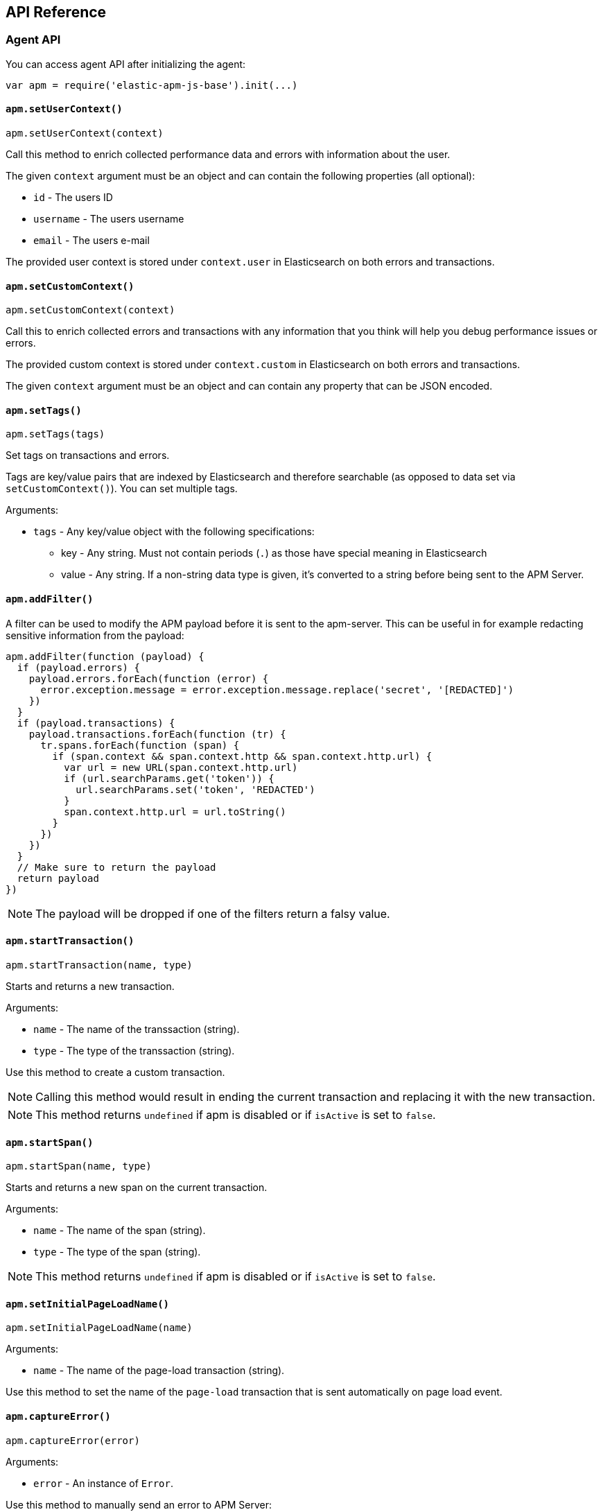 [[api]]
== API Reference


[float]
[[agent-api]]
=== Agent API
You can access agent API after initializing the agent: 

[source,js]
----
var apm = require('elastic-apm-js-base').init(...)
----


[float]
[[apm-set-user-context]]
==== `apm.setUserContext()`

[source,js]
----
apm.setUserContext(context)
----

Call this method to enrich collected performance data and errors with information about the user.

The given `context` argument must be an object and can contain the following properties (all optional):

* `id` - The users ID
* `username` - The users username
* `email` - The users e-mail


The provided user context is stored under `context.user` in Elasticsearch on both errors and transactions.


[float]
[[apm-set-custom-context]]
==== `apm.setCustomContext()`

[source,js]
----
apm.setCustomContext(context)
----

Call this to enrich collected errors and transactions with any information that you think will help you debug performance issues or errors.

The provided custom context is stored under `context.custom` in Elasticsearch on both errors and transactions.

The given `context` argument must be an object and can contain any property that can be JSON encoded.


[float]
[[apm-set-tags]]
==== `apm.setTags()`

[source,js]
----
apm.setTags(tags)
----

Set tags on transactions and errors.

Tags are key/value pairs that are indexed by Elasticsearch and therefore searchable (as opposed to data set via `setCustomContext()`). You can set multiple tags.

Arguments:

* `tags` - Any key/value object with the following specifications:
** key - Any string. Must not contain periods (`.`) as those have special meaning in Elasticsearch
** value - Any string. If a non-string data type is given, it's converted to a string before being sent to the APM Server.


[float]
[[apm-add-filter]]
==== `apm.addFilter()`

A filter can be used to modify the APM payload before it is sent to the apm-server.
This can be useful in for example redacting sensitive information from the payload:

[source,js]
----
apm.addFilter(function (payload) {
  if (payload.errors) {
    payload.errors.forEach(function (error) {
      error.exception.message = error.exception.message.replace('secret', '[REDACTED]')
    })
  }
  if (payload.transactions) {
    payload.transactions.forEach(function (tr) {
      tr.spans.forEach(function (span) {
        if (span.context && span.context.http && span.context.http.url) {
          var url = new URL(span.context.http.url)
          if (url.searchParams.get('token')) {
            url.searchParams.set('token', 'REDACTED')
          }
          span.context.http.url = url.toString()
        }
      })
    })
  }
  // Make sure to return the payload
  return payload
})
----

NOTE: The payload will be dropped if one of the filters return a falsy value.


[float]
[[apm-start-transaction]]
==== `apm.startTransaction()`

[source,js]
----
apm.startTransaction(name, type)
----


Starts and returns a new transaction.

Arguments:

* `name` - The name of the transsaction (string).
* `type` - The type of the transsaction (string).


Use this method to create a custom transaction.

NOTE: Calling this method would result in ending the current transaction and replacing it with the new transaction.

NOTE: This method returns `undefined` if apm is disabled or if `isActive` is set to `false`.

[float]
[[apm-start-span]]
==== `apm.startSpan()`

[source,js]
----
apm.startSpan(name, type)
----

Starts and returns a new span on the current transaction.

Arguments:

* `name` - The name of the span (string).
* `type` - The type of the span (string).

NOTE: This method returns `undefined` if apm is disabled or if `isActive` is set to `false`.


[float]
[[set-initial-page-load-name]]
==== `apm.setInitialPageLoadName()`

[source,js]
----
apm.setInitialPageLoadName(name)
----

Arguments:

* `name` - The name of the page-load transaction (string).

Use this method to set the name of the `page-load` transaction that is sent automatically on page load event.

[float]
[[capture-error]]
==== `apm.captureError()`

[source,js]
----
apm.captureError(error)
----

Arguments:

* `error` - An instance of `Error`.

Use this method to manually send an error to APM Server:

[source,js]
----
apm.captureError(new Error('<error-message>'))
----


[float]
[[transaction-api]]
=== Transaction API

A transaction groups multiple spans in a logical group.

To start a transaction,
you need to call <<apm-start-transaction,`apm.startTransaction()`>>.

To see an example of using custom transactions,
see the <<custom-transactions,Custom Transactions>> article.

[float]
[[transaction-name]]
==== `transaction.name`

* *Type:* String
* *Default:* `Unknown`

The name of the transaction.

Can be used to set or overwrite the name of the transaction (visible in the performance monitoring breakdown).


[float]
[[transaction-type]]
==== `transaction.type`

* *Type:* String
* *Default:* `custom`

The type of the transaction.


[float]
[[transaction-timestamp]]
==== `transaction.timestamp`

* *Type:* String
* *Default:* `undefined`

The timestamp of the transaction. 
If the transaction timestamp is not provided (the default behaviour), it will be set by the apm-server (v6.3+).
You can, however, set the timestamp on the client (using `new Date().toISOString()`), but you should be aware that the timestamp will reflect the client's local time
which might not always be accurate.


[float]
[[transaction-end]]
==== `transaction.end()`

[source,js]
----
transaction.end()
----

Ends the transaction. If the transaction has already ended,
nothing happens.


[float]
[[transaction-mark]]
==== `transaction.mark(key)`

[source,js]
----
transaction.mark(key)
----

Marks the current point in time relative to the start of the transaction.
Use this method to mark significant events that happen while the transaction is active.
